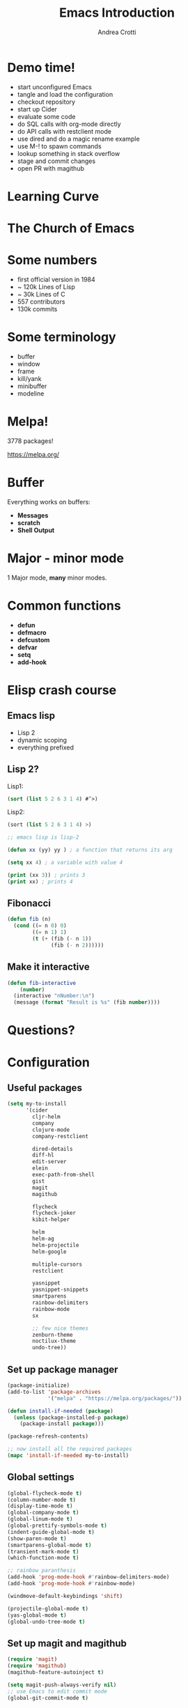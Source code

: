 #+TITLE: Emacs Introduction
#+AUTHOR: Andrea Crotti
#+EMAIL: andrea.crotti.0@gmail.com
#+OPTIONS: num:nil ^:nil tex:t toc:nil reveal_progress:t reveal_control:t reveal_overview:t
#+REVEAL_TRANS: fade
#+REVEAL_SPEED: fast
#+TOC: listings

* Demo time!

- start unconfigured Emacs
- tangle and load the configuration
- checkout repository
- start up Cider
- evaluate some code
- do SQL calls with org-mode directly
- do API calls with restclient mode
- use dired and do a magic rename example
- use M-! to spawn commands
- lookup something in stack overflow
- stage and commit changes
- open PR with magithub

* Learning Curve

[[./images/learning_curve.jpg]]

* The Church of Emacs

[[./images/stallman.jpg]]

* Some numbers

- first official version in 1984
- ~ 120k Lines of Lisp
- ~ 30k Lines of C
- 557 contributors
- 130k commits

* Some terminology

- buffer
- window
- frame
- kill/yank
- minibuffer
- modeline

* Melpa!

3778 packages!

https://melpa.org/

* Buffer
  
Everything works on buffers:

- *Messages*
- *scratch*
- *Shell Output*

* Major - minor mode

1 Major mode, *many* minor modes.

* Common functions

- *defun*
- *defmacro*
- *defcustom*
- *defvar*
- *setq*
- *add-hook*

* Elisp crash course
** Emacs lisp

 - Lisp 2
 - dynamic scoping
 - everything prefixed

** Lisp 2?

Lisp1:

#+BEGIN_SRC lisp
  (sort (list 5 2 6 3 1 4) #’>)
#+END_SRC

Lisp2:

#+BEGIN_SRC scheme
  (sort (list 5 2 6 3 1 4) >)
#+END_SRC


#+BEGIN_SRC emacs-lisp
  ;; emacs lisp is lisp-2

  (defun xx (yy) yy ) ; a function that returns its arg

  (setq xx 4) ; a variable with value 4

  (print (xx 3)) ; prints 3
  (print xx) ; prints 4
#+END_SRC

** Fibonacci

#+BEGIN_SRC emacs-lisp
   (defun fib (n)
     (cond ((= n 0) 0)
           ((= n 1) 1)
           (t (+ (fib (- n 1))
                 (fib (- n 2))))))
#+END_SRC

** Make it interactive

#+BEGIN_SRC emacs-lisp
  (defun fib-interactive
      (number)
    (interactive "nNumber:\n")
    (message (format "Result is %s" (fib number))))
#+END_SRC

* Questions?
* Configuration
** Useful packages

 #+BEGIN_SRC emacs-lisp
   (setq my-to-install
         '(cider
           cljr-helm
           company
           clojure-mode
           company-restclient

           dired-details
           diff-hl
           edit-server
           elein
           exec-path-from-shell
           gist
           magit
           magithub

           flycheck
           flycheck-joker
           kibit-helper

           helm
           helm-ag
           helm-projectile
           helm-google

           multiple-cursors
           restclient

           yasnippet
           yasnippet-snippets
           smartparens
           rainbow-delimiters
           rainbow-mode
           sx

           ;; few nice themes
           zenburn-theme
           noctilux-theme
           undo-tree))
 #+END_SRC

** Set up package manager

#+BEGIN_SRC emacs-lisp
  (package-initialize)
  (add-to-list 'package-archives
               '("melpa" . "https://melpa.org/packages/"))

  (defun install-if-needed (package)
    (unless (package-installed-p package)
      (package-install package)))

  (package-refresh-contents)

  ;; now install all the required packages
  (mapc 'install-if-needed my-to-install)

 #+END_SRC

** Global settings

#+BEGIN_SRC emacs-lisp
(global-flycheck-mode t)
(column-number-mode t)
(display-time-mode t)
(global-company-mode t)
(global-linum-mode t)
(global-prettify-symbols-mode t)
(indent-guide-global-mode t)
(show-paren-mode t)
(smartparens-global-mode t)
(transient-mark-mode t)
(which-function-mode t)

;; rainbow paranthesis
(add-hook 'prog-mode-hook #'rainbow-delimiters-mode)
(add-hook 'prog-mode-hook #'rainbow-mode)

(windmove-default-keybindings 'shift)

(projectile-global-mode t)
(yas-global-mode t)
(global-undo-tree-mode t)
#+END_SRC

** Set up magit and magithub

#+BEGIN_SRC emacs-lisp
  (require 'magit)
  (require 'magithub)
  (magithub-feature-autoinject t)

  (setq magit-push-always-verify nil)
  ;; use Emacs to edit commit mode
  (global-git-commit-mode t)

  (add-hook 'git-commit-mode-hook
            (lambda ()
              (flyspell-mode t)
              (auto-fill-mode t)))
#+END_SRC

** Cider settings

#+BEGIN_SRC emacs-lisp
  (require 'cider)
  (require 'cider-eldoc)
  (require 'clj-refactor)

  (require 'flycheck-joker)

  (autoload 'clojure-mode "clojure-mode" "clojure mode" t)

  (add-to-list 'auto-mode-alist '("\\.clj$" . clojure-mode))

  (add-hook 'clojure-mode-hook 'cider-mode)
  (add-hook 'clojurescript-mode-hook 'cider-mode)

  (add-hook 'clojure-mode-hook
            (lambda ()
              (setq-local cider-repl-use-pretty-printing t)
              (local-set-key [f6] 'cljr-helm)
              (local-set-key (kbd "<C-f5>") 'cider-test-run-test)
              (cider-auto-test-mode t)))

  (setq cider-repl-use-clojure-font-lock t)
#+END_SRC

** Platform specific settings

#+BEGIN_SRC emacs-lisp
  (setq
   ns-alternate-modifier (quote none)
   ns-pop-up-frames 1
   ns-command-modifier (quote meta))
#+END_SRC

** Load a nice theme

#+BEGIN_SRC emacs-lisp
  (load-theme 'noctilux)
#+END_SRC

** Restclient configuration

#+BEGIN_SRC emacs-lisp
  (require 'restclient)
  (require 'outline)
  (require 'outline-magic)

  (add-to-list 'auto-mode-alist '("\\.rest" . restclient-mode))

  (eval-after-load 'outline
    '(progn
       (require 'outline-magic)))

  (add-hook 'restclient-mode-hook 'outline-minor-mode)
  (add-hook 'restclient-mode-hook
            (lambda ()
              (outline-minor-mode t)
              (local-set-key (kbd "<tab>") 'outline-cycle)
              (setq outline-regexp "#+")))

#+END_SRC

** Helm settings

#+BEGIN_SRC emacs-lisp
(require 'helm)
(require 'helm-projectile)
(require 'helm-config)

(helm-mode t)

(helm-autoresize-mode t)

(setq helm-buffers-fuzzy-matching t
      helm-recentf-fuzzy-match t
      helm-locate-fuzzy-match t
      helm-use-frame-when-more-than-two-windows nil
      helm-M-x-fuzzy-match t)
#+END_SRC

** Moving around


#+BEGIN_SRC emacs-lisp

(defun ca-next-defun ()
  (interactive)
  (end-of-defun 2)
  (beginning-of-defun 1))

(defun ca-prev-defun ()
  (interactive)
  (beginning-of-defun))

#+END_SRC

** Dired settings

#+BEGIN_SRC emacs-lisp
  (setq
   dired-auto-revert-buffer 1
   dired-isearch-filenames 'dwim)

  (setq dired-listing-switches "-al")

  (require 'dired-details)
  (dired-details-install)

#+END_SRC

** Global key setup

#+BEGIN_SRC emacs-lisp
  (global-set-key [f2] 'split-window-horizontally)
  (global-set-key [f5] 'helm-imenu)
  (global-set-key [f7] 'helm-projectile-find-file)
  (global-set-key "\C-xg" 'magit-status)

  ;; use helm!
  (global-set-key (kbd "M-x") 'helm-M-x)
  (global-set-key (kbd "C-x C-f") 'helm-find-files)
  (global-set-key (kbd "C-x b") 'helm-mini)
  (global-set-key "\C-x\C-b" 'helm-buffers-list)

  (global-set-key (kbd "M-p") 'ca-prev-defun)
  (global-set-key (kbd "M-n") 'ca-next-defun)
#+END_SRC
